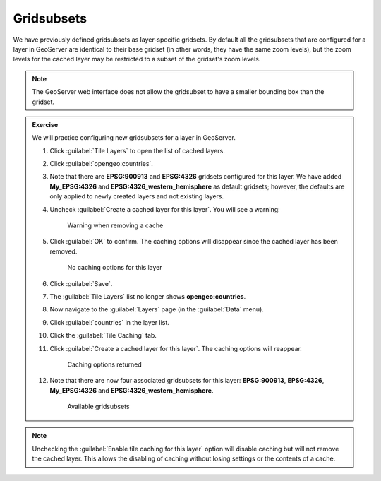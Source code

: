 Gridsubsets
===========

We have previously defined gridsubsets as layer-specific gridsets. By default all the gridsubsets that are configured for a layer in GeoServer are identical to their base gridset (in other words, they have the same zoom levels), but the zoom levels for the cached layer may be restricted to a subset of the gridset's zoom levels.

.. note:: The GeoServer web interface does not allow the gridsubset to have a smaller bounding box than the gridset.

.. admonition:: Exercise

   We will practice configuring new gridsubsets for a layer in GeoServer.

   #. Click :guilabel:`Tile Layers` to open the list of cached layers.
  
   #. Click :guilabel:`opengeo:countries`.
  
   #. Note that there are **EPSG:900913** and **EPSG:4326** gridsets configured for this layer. We have added **My_EPSG:4326** and **EPSG:4326_western_hemisphere** as default gridsets; however, the defaults are only applied to newly created layers and not existing layers.
  
   #. Uncheck :guilabel:`Create a cached layer for this layer`. You will see a warning:

      .. figure:: images/gridsets_removecache.png

         Warning when removing a cache
     
   #. Click :guilabel:`OK` to confirm. The caching options will disappear since the cached layer has been removed.

      .. figure:: images/gridsets_nocache.png

         No caching options for this layer

   #. Click :guilabel:`Save`.
  
   #. The :guilabel:`Tile Layers` list no longer shows **opengeo:countries**.
  
   #. Now navigate to the :guilabel:`Layers` page (in the :guilabel:`Data` menu).
  
   #. Click :guilabel:`countries` in the layer list.
  
   #. Click the :guilabel:`Tile Caching` tab.
  
   #. Click :guilabel:`Create a cached layer for this layer`. The caching options will reappear.

      .. figure:: images/gridsets_newcache.png

         Caching options returned
  
   #. Note that there are now four associated gridsubsets for this layer: **EPSG:900913**, **EPSG:4326**, **My_EPSG:4326** and **EPSG:4326_western_hemisphere**. 

      .. figure:: images/gridsets_available.png

         Available gridsubsets

.. note:: Unchecking the :guilabel:`Enable tile caching for this layer` option will disable caching but will not remove the cached layer. This allows the disabling of caching without losing settings or the contents of a cache.
